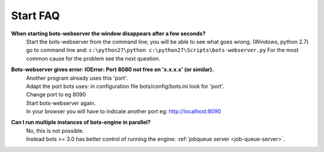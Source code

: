 Start FAQ
---------

**When starting bots-webserver the window disappears after a few seconds?**
    Start the bots-webserver from the command line; 
    you will be able to see what goes wrong. 
    (Windows, python 2.7) go to command line and: ``c:\python27\python c:\python27\Scripts\bots-webserver.py``
    For the most common cause for the problem see the next question.

**Bots-webserver gives error: IOError: Port 8080 not free on 'x.x.x.x' (or similar).**
    | Another program already uses this 'port'.
    | Adapt the port bots uses: in configuration file bots/config/bots.ini look for 'port'.
    | Change port to eg 8090
    | Start bots-webserver again.
    | In your browser you will have to indicate another port eg: http://localhost:8090

**Can I run multiple instances of bots-engine in parallel?**
    | No, this is not possible.
    | Instead bots >= 3.0 has better control of running the engine: :ref:`jobqueue server <job-queue-server>`.
